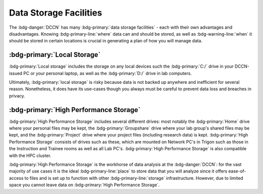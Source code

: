 Data Storage Facilities
********

The :bdg-danger:`DCCN` has many :bdg-primary:`data storage facilities` - each with their own advantages and disadvantages. 
Knowing :bdg-primary-line:`where` data can and should be stored, as well as :bdg-warning-line:`when` it should be stored in certain locations is crucial in generating a plan of how you will manage data.

:bdg-primary:`Local Storage`
=====

:bdg-primary:`Local storage` includes the storage on any local devices such the :bdg-primary:`C:/` drive in your DCCN-issued PC or your personal laptop,
as well as the :bdg-primary:`D:/` drive in lab computers.

.. dropdown:: Advantages 

    Using :bdg-primary:`local storage` can be helpful in multiple :bdg-warning:`stages of the research cycle`. 
    One common use case is if you have a software package that cannot be downloaded on :bdg-primary:`High Performance Storage` - 
    in this case it is best to work with data on the :bdg-primary:`local storage` of your personal PC or on the PC issued to you by the Technical Group. 
    Similarly, if you are collecting data in the lab and you are writing data while the experiment is running, you may wish to write the data to the 
    :bdg-primary:`local storage` of the lab computer. 
    Thus, some advantages are:

    * Easy to to access and work with data
    * Can change and update software freely
    * Requires no training

.. dropdown:: Disadvantages

    When conducting analyses on your personal PC or the PC issued to you by the Technical Group, you will need to download your research data onto 
    the :bdg-primary:`local storage` of your device. 
    In such cases, you **MUST** already have anonymized data in case of a data leak from your :bdg-primary:`local storage`. 
    Also, downloading all of the research data may take a long time depending on the size of the data set you are analyzing. 
    Similarly, such analyses generally can be run much faster on the :bdg-primary:`HPC cluster` and may require more RAM (i.e. working memory) than your PC has. 
    Finally, your PC can crash at any moment so all data in :bdg-primary:`local storage` can be lost; 
    thus you must constantly re-upload your data to :bdg-primary:`High Performance Storage` to mitigate potential data loss.
    Thus, some disadvantages are:

    * Constant involuntary risk of data loss
    * Potential for privacy breach
    * Downloading data is time-consuming
    * Requires constant re-uploading to mitigate potential data loss
    * Less RAM
    * Less storage space 

Ultimately, :bdg-primary:`local storage` is risky because data is not backed up anywhere and inefficient for several reason. 
Nonetheless, it does have its use-cases though you always must be careful to prevent data loss and breaches in privacy.

:bdg-primary:`High Performance Storage`
====

:bdg-primary:`High Performance Storage` includes several different drives: most notably
the :bdg-primary:`Home` drive where your personal files may be kept, 
the :bdg-primary:`Groupshare` drive where your lab group's shared files may be kept, 
and the :bdg-primary:`Project` drive where your project files (including research data) is kept. 
:bdg-primary:`High Performance Storage` consists of drives such as these, which are mounted on Network PC's in Trigon such as those in the Instruction and 
Trainee rooms as well as all Lab PC's. 
:bdg-primary:`High Performance Storage` is also compatible with the HPC cluster.

.. dropdown:: Advantages 

    * Larger storage space than :bdg-primary:`local storage` on PCs.
    * Easily accessible via both Network PC's and the HPC Cluster 
    * Easy to access and work with data
    * Set up to work with parallelization, making analysis many times faster
    * Much more working memory than :bdg-primary:`local storage`

.. dropdown:: Disdvantages 

    * Sometimes analysis packages/softwares cannot be user-downloaded
    * Not suitable for long-term storage

:bdg-primary:`High Performance Storage` is the workhorse of data analysis at the :bdg-danger:`DCCN`: 
for the vast majority of use cases it is the ideal :bdg-primary-line:`place` to store data that you will analyze since it 
offers ease-of-access to files and is set up to function with other :bdg-primary-line:`storage` infrastructure. 
However, due to limited space you cannot leave data on :bdg-primary:`High Performance Storage`.
